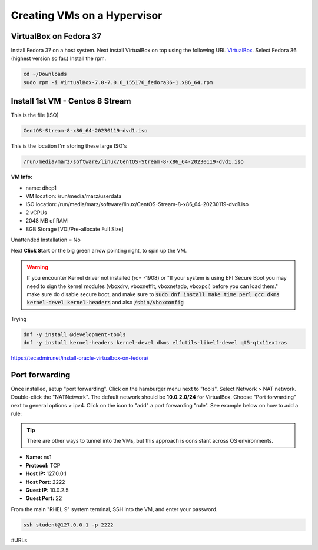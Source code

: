 Creating VMs on a Hypervisor
=======================================

VirtualBox on Fedora 37
---------------------
Install Fedora 37 on a host system. Next install VirtualBox on top using the following URL VirtualBox_. Select Fedora 36 (highest version so far.) Install the rpm.

.. code-block:: bash

   cd ~/Downloads
   sudo rpm -i VirtualBox-7.0-7.0.6_155176_fedora36-1.x86_64.rpm

Install 1st VM - Centos 8 Stream
--------------------------------------

This is the file (ISO)

.. code-block:: bash

   CentOS-Stream-8-x86_64-20230119-dvd1.iso

This is the location I'm storing these large ISO's

.. code-block:: bash

   /run/media/marz/software/linux/CentOS-Stream-8-x86_64-20230119-dvd1.iso

**VM Info:**

- name: dhcp1
- VM location: /run/media/marz/userdata
- ISO location: /run/media/marz/software/linux/CentOS-Stream-8-x86_64-20230119-dvd1.iso
- 2 vCPUs
- 2048 MB of RAM
- 8GB Storage [VDI/Pre-allocate Full Size]

Unattended Installation = No

Next **Click Start** or the big green arrow pointing right, to spin up the VM.

.. warning::

   If you encounter Kernel driver not installed (rc= -1908) or "If your system is using EFI Secure Boot you may need to sign the kernel modules (vboxdrv, vboxnetflt, vboxnetadp, vboxpci) before you can load them." make sure do disable secure boot, and make sure to  :code:`sudo dnf install make time perl gcc dkms kernel-devel kernel-headers` and also :code:`/sbin/vboxconfig`

Trying

.. code-block:: bash

   dnf -y install @development-tools
   dnf -y install kernel-headers kernel-devel dkms elfutils-libelf-devel qt5-qtx11extras


https://tecadmin.net/install-oracle-virtualbox-on-fedora/

Port forwarding
-------------------

Once installed, setup "port forwarding". Click on the hamburger menu next to "tools". Select Network > NAT network. Double-click the "NATNetwork". The default network should be **10.0.2.0/24** for VirtualBox. Choose "Port forwarding" next to general options > ipv4. Click on the icon to "add" a port forwarding "rule". See example below on how to add a rule:

.. tip:: 

   There are other ways to tunnel into the VMs, but this approach is consistant across OS environments.

* **Name:** ns1 
* **Protocol:** TCP
* **Host IP:** 127.0.0.1
* **Host Port:** 2222
* **Guest IP:** 10.0.2.5
* **Guest Port:** 22

From the main "RHEL 9" system terminal, SSH into the VM, and enter your password.

.. code-block:: bash

   ssh student@127.0.0.1 -p 2222

#URLs

.. _VirtualBox: https://www.virtualbox.org/wiki/Linux_Downloads
